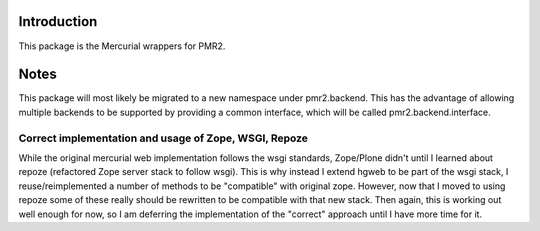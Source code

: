 Introduction
============

This package is the Mercurial wrappers for PMR2.


Notes
=====

This package will most likely be migrated to a new namespace under 
pmr2.backend.  This has the advantage of allowing multiple backends to
be supported by providing a common interface, which will be called
pmr2.backend.interface.


Correct implementation and usage of Zope, WSGI, Repoze
------------------------------------------------------

While the original mercurial web implementation follows the wsgi
standards, Zope/Plone didn't until I learned about repoze (refactored
Zope server stack to follow wsgi).  This is why instead I extend hgweb
to be part of the wsgi stack, I reuse/reimplemented a number of methods
to be "compatible" with original zope.  However, now that I moved to
using repoze some of these really should be rewritten to be compatible
with that new stack.  Then again, this is working out well enough for
now, so I am deferring the implementation of the "correct" approach 
until I have more time for it.
